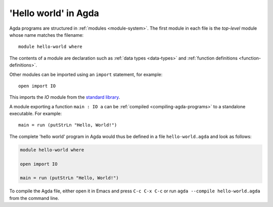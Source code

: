 
*********************
'Hello world' in Agda
*********************

Agda programs are structured in :ref:`modules <module-system>`. The
first module in each file is the *top-level* module whose name matches
the filename:

::

  module hello-world where

The contents of a module are declaration such as :ref:`data types
<data-types>` and :ref:`function definitions <function-definitions>`.

Other modules can be imported using an ``import`` statement, for
example:

::

  open import IO

This imports the `IO` module from the `standard library <std-lib_>`_.

.. _std-lib: https://github.com/agda/agda-stdlib

A module exporting a function ``main : IO a`` can be :ref:`compiled
<compiling-agda-programs>` to a standalone executable.  For example:

::

  main = run (putStrLn "Hello, World!")

The complete 'hello world' program in Agda would thus be defined in a
file ``hello-world.agda`` and look as follows:

.. code-block:: agda

  module hello-world where

  open import IO

  main = run (putStrLn "Hello, World!")


To compile the Agda file, either open it in Emacs and press ``C-c C-x
C-c`` or run ``agda --compile hello-world.agda`` from the command
line.
